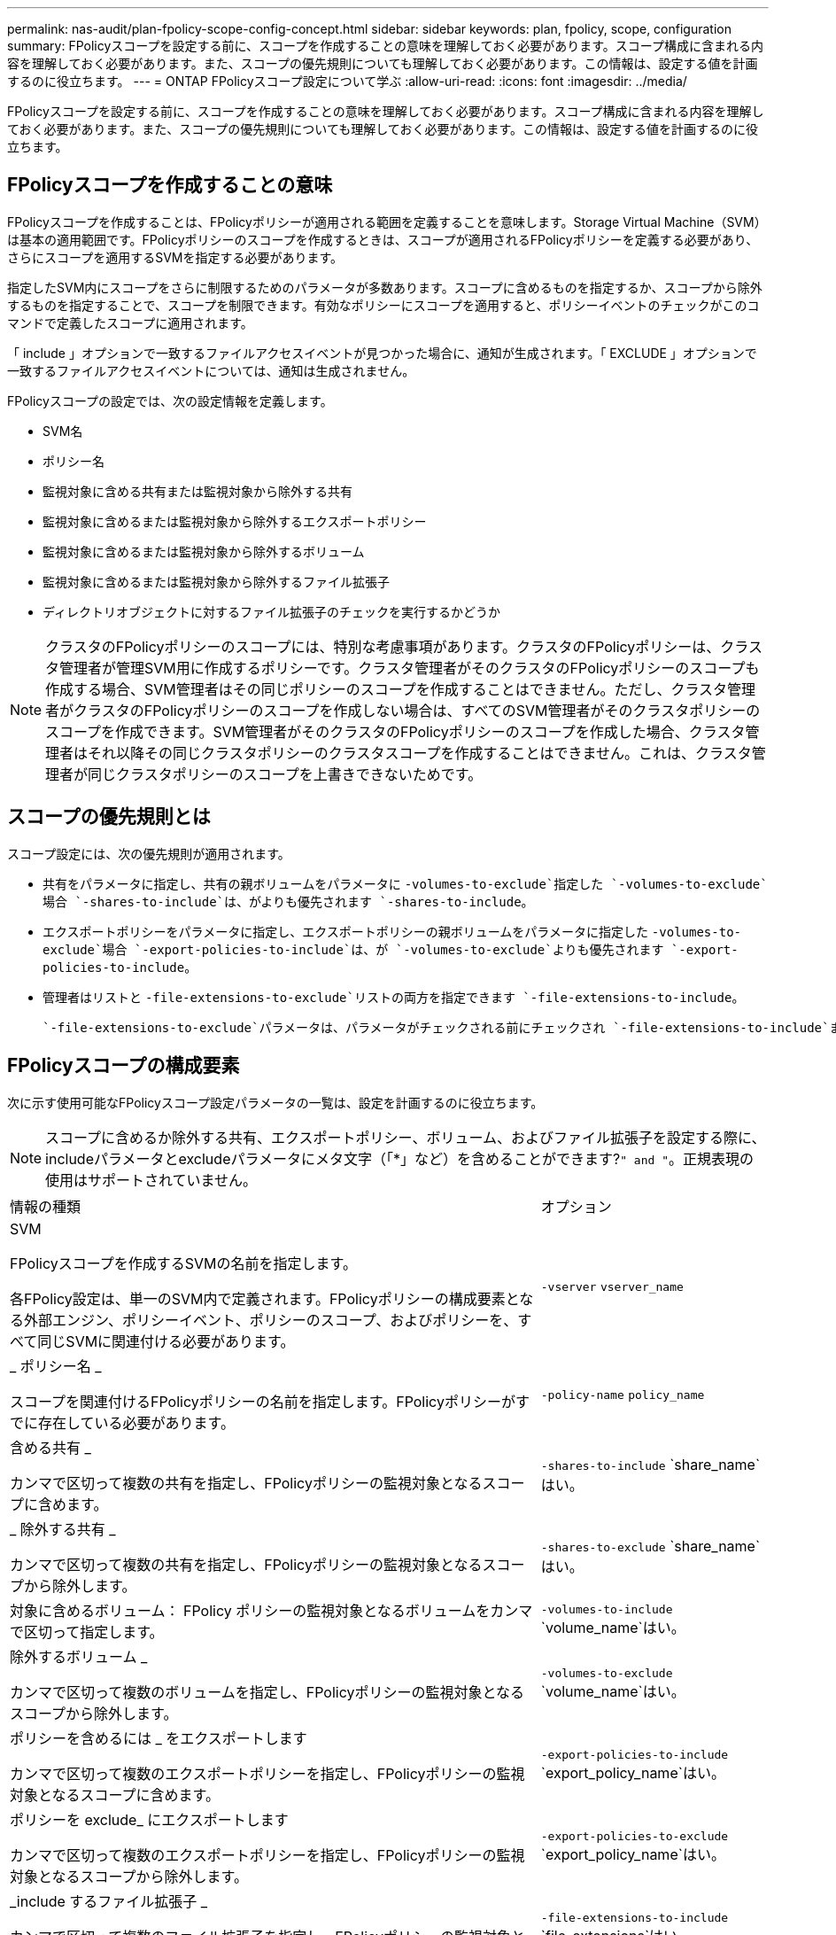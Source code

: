 ---
permalink: nas-audit/plan-fpolicy-scope-config-concept.html 
sidebar: sidebar 
keywords: plan, fpolicy, scope, configuration 
summary: FPolicyスコープを設定する前に、スコープを作成することの意味を理解しておく必要があります。スコープ構成に含まれる内容を理解しておく必要があります。また、スコープの優先規則についても理解しておく必要があります。この情報は、設定する値を計画するのに役立ちます。 
---
= ONTAP FPolicyスコープ設定について学ぶ
:allow-uri-read: 
:icons: font
:imagesdir: ../media/


[role="lead"]
FPolicyスコープを設定する前に、スコープを作成することの意味を理解しておく必要があります。スコープ構成に含まれる内容を理解しておく必要があります。また、スコープの優先規則についても理解しておく必要があります。この情報は、設定する値を計画するのに役立ちます。



== FPolicyスコープを作成することの意味

FPolicyスコープを作成することは、FPolicyポリシーが適用される範囲を定義することを意味します。Storage Virtual Machine（SVM）は基本の適用範囲です。FPolicyポリシーのスコープを作成するときは、スコープが適用されるFPolicyポリシーを定義する必要があり、さらにスコープを適用するSVMを指定する必要があります。

指定したSVM内にスコープをさらに制限するためのパラメータが多数あります。スコープに含めるものを指定するか、スコープから除外するものを指定することで、スコープを制限できます。有効なポリシーにスコープを適用すると、ポリシーイベントのチェックがこのコマンドで定義したスコープに適用されます。

「 include 」オプションで一致するファイルアクセスイベントが見つかった場合に、通知が生成されます。「 EXCLUDE 」オプションで一致するファイルアクセスイベントについては、通知は生成されません。

FPolicyスコープの設定では、次の設定情報を定義します。

* SVM名
* ポリシー名
* 監視対象に含める共有または監視対象から除外する共有
* 監視対象に含めるまたは監視対象から除外するエクスポートポリシー
* 監視対象に含めるまたは監視対象から除外するボリューム
* 監視対象に含めるまたは監視対象から除外するファイル拡張子
* ディレクトリオブジェクトに対するファイル拡張子のチェックを実行するかどうか


[NOTE]
====
クラスタのFPolicyポリシーのスコープには、特別な考慮事項があります。クラスタのFPolicyポリシーは、クラスタ管理者が管理SVM用に作成するポリシーです。クラスタ管理者がそのクラスタのFPolicyポリシーのスコープも作成する場合、SVM管理者はその同じポリシーのスコープを作成することはできません。ただし、クラスタ管理者がクラスタのFPolicyポリシーのスコープを作成しない場合は、すべてのSVM管理者がそのクラスタポリシーのスコープを作成できます。SVM管理者がそのクラスタのFPolicyポリシーのスコープを作成した場合、クラスタ管理者はそれ以降その同じクラスタポリシーのクラスタスコープを作成することはできません。これは、クラスタ管理者が同じクラスタポリシーのスコープを上書きできないためです。

====


== スコープの優先規則とは

スコープ設定には、次の優先規則が適用されます。

* 共有をパラメータに指定し、共有の親ボリュームをパラメータに `-volumes-to-exclude`指定した `-volumes-to-exclude`場合 `-shares-to-include`は、がよりも優先されます `-shares-to-include`。
* エクスポートポリシーをパラメータに指定し、エクスポートポリシーの親ボリュームをパラメータに指定した `-volumes-to-exclude`場合 `-export-policies-to-include`は、が `-volumes-to-exclude`よりも優先されます `-export-policies-to-include`。
* 管理者はリストと `-file-extensions-to-exclude`リストの両方を指定できます `-file-extensions-to-include`。
+
 `-file-extensions-to-exclude`パラメータは、パラメータがチェックされる前にチェックされ `-file-extensions-to-include`ます。





== FPolicyスコープの構成要素

次に示す使用可能なFPolicyスコープ設定パラメータの一覧は、設定を計画するのに役立ちます。

[NOTE]
====
スコープに含めるか除外する共有、エクスポートポリシー、ボリューム、およびファイル拡張子を設定する際に、includeパラメータとexcludeパラメータにメタ文字（「*」など）を含めることができます?`" and "`。正規表現の使用はサポートされていません。

====
[cols="70,30"]
|===


| 情報の種類 | オプション 


 a| 
SVM

FPolicyスコープを作成するSVMの名前を指定します。

各FPolicy設定は、単一のSVM内で定義されます。FPolicyポリシーの構成要素となる外部エンジン、ポリシーイベント、ポリシーのスコープ、およびポリシーを、すべて同じSVMに関連付ける必要があります。
 a| 
`-vserver` `vserver_name`



 a| 
_ ポリシー名 _

スコープを関連付けるFPolicyポリシーの名前を指定します。FPolicyポリシーがすでに存在している必要があります。
 a| 
`-policy-name` `policy_name`



 a| 
含める共有 _

カンマで区切って複数の共有を指定し、FPolicyポリシーの監視対象となるスコープに含めます。
 a| 
`-shares-to-include` `share_name`はい。



 a| 
_ 除外する共有 _

カンマで区切って複数の共有を指定し、FPolicyポリシーの監視対象となるスコープから除外します。
 a| 
`-shares-to-exclude` `share_name`はい。



 a| 
対象に含めるボリューム： FPolicy ポリシーの監視対象となるボリュームをカンマで区切って指定します。
 a| 
`-volumes-to-include` `volume_name`はい。



 a| 
除外するボリューム _

カンマで区切って複数のボリュームを指定し、FPolicyポリシーの監視対象となるスコープから除外します。
 a| 
`-volumes-to-exclude` `volume_name`はい。



 a| 
ポリシーを含めるには _ をエクスポートします

カンマで区切って複数のエクスポートポリシーを指定し、FPolicyポリシーの監視対象となるスコープに含めます。
 a| 
`-export-policies-to-include` `export_policy_name`はい。



 a| 
ポリシーを exclude_ にエクスポートします

カンマで区切って複数のエクスポートポリシーを指定し、FPolicyポリシーの監視対象となるスコープから除外します。
 a| 
`-export-policies-to-exclude` `export_policy_name`はい。



 a| 
_include するファイル拡張子 _

カンマで区切って複数のファイル拡張子を指定し、FPolicyポリシーの監視対象となるスコープに含めます。
 a| 
`-file-extensions-to-include` `file_extensions`はい。



 a| 
_ ファイル拡張子を exclude_ に設定します

カンマで区切って複数のファイル拡張子を指定し、FPolicyポリシーの監視対象となるスコープから除外します。
 a| 
`-file-extensions-to-exclude` `file_extensions`はい。



 a| 
_ ディレクトリのファイル拡張子チェックは有効になっていますか？ _

ファイル名の拡張子の監視をディレクトリオブジェクトにも適用するかどうかを指定します。このパラメータをに設定 `true`すると、通常のファイルと同じ拡張子チェックがディレクトリオブジェクトに適用されます。このパラメータをに設定する `false`と、ディレクトリ名の拡張子は照合されず、名前の拡張子が一致しなくてもディレクトリに関する通知が送信されます。

スコープの割り当て先のFPolicyポリシーが標準のエンジンを使用するように設定されている場合は、このパラメータをに設定する必要があります `true`。
 a| 
`-is-file-extension-check-on-directories-enabled`{`true`|| `false`｝

|===